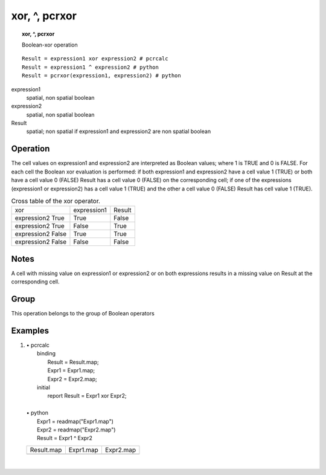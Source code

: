 

.. index::
   single: xor
.. index::
   single: ^
.. index::
   single: pcrxor
.. _xor:

**************
xor, ^, pcrxor
**************
.. topic:: xor, ^, pcrxor

   Boolean-xor operation

::

  Result = expression1 xor expression2 # pcrcalc
  Result = expression1 ^ expression2 # python
  Result = pcrxor(expression1, expression2) # python

expression1
   spatial, non spatial
   boolean

expression2
   spatial, non spatial
   boolean

Result
   spatial; non spatial if expression1 and expression2 are non spatial
   boolean

Operation
=========


The cell values on expression1 and expression2 are interpreted as Boolean values; where 1 is TRUE and 0 is FALSE. For each cell the Boolean xor evaluation is performed: if both expression1 and expression2 have a cell value 1 (TRUE) or both have a cell value 0 (FALSE) Result has a cell value 0 (FALSE) on the corresponding cell; if one of the expressions (expression1 or expression2) has a cell value 1 (TRUE) and the other a cell value 0 (FALSE) Result has cell value 1 (TRUE).   

.. _tXOR:

.. table:: Cross table of the xor operator.

    +-----------------+-----------+------+
    |xor              |expression1|Result|
    +-----------------+-----------+------+
    |expression2 True |True       |False |
    +-----------------+-----------+------+
    |expression2 True |False      |True  |
    +-----------------+-----------+------+
    |expression2 False|True       |True  |
    +-----------------+-----------+------+
    |expression2 False|False      |False |
    +-----------------+-----------+------+


Notes
=====


A cell with missing value on expression1 or expression2 or on both expressions results in a missing value on Result at the corresponding cell.  

Group
=====
This operation belongs to the group of  Boolean operators 

Examples
========
#. 
   | • pcrcalc
   |   binding
   |    Result = Result.map;
   |    Expr1 = Expr1.map;
   |    Expr2 = Expr2.map;
   |   initial
   |    report Result = Expr1 xor Expr2;
   |   
   | • python
   |   Expr1 = readmap("Expr1.map")
   |   Expr2 = readmap("Expr2.map")
   |   Result = Expr1 ^ Expr2

   ====================================== ===================================== =====================================
   Result.map                             Expr1.map                             Expr2.map                            
   .. image::  ../examples/xor_Result.png .. image::  ../examples/and_Expr1.png .. image::  ../examples/and_Expr2.png
   ====================================== ===================================== =====================================

   | 

